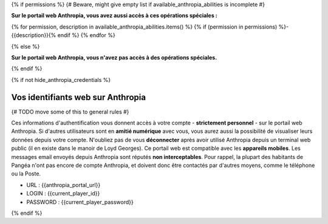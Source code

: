 
{% if permissions %} {# Beware, might give empty list if available_anthropia_abilities is incomplete #}

**Sur le portail web Anthropia, vous avez aussi accès à ces opérations spéciales :**

{% for permission, description in available_anthropia_abilities.items() %}
{% if (permission in permissions) %}- {{description}}{% endif %}
{% endfor %}

{% else %}

**Sur le portail web Anthropia, vous n'avez pas accès à des opérations spéciales.**

{% endif %}


{% if not hide_anthropia_credentials %}

Vos identifiants web sur Anthropia
=====================================================

{# TODO move some of this to general rules #}

Ces informations d'authentification vous donnent accès à votre compte - **strictement personnel** - sur le portail web Anthropia.
Si d'autres utilisateurs sont en **amitié numérique** avec vous, vous aurez aussi la possibilité de visualiser leurs données depuis votre compte.
N'oubliez pas de vous **déconnecter** après avoir utilisé Anthropia depuis un terminal web public (il en existe dans le manoir de Loyd Georges).
Ce portail web est compatible avec les **appareils mobiles**.
Les messages email envoyés depuis Anthropia sont réputés **non interceptables**.
Pour rappel, la plupart des habitants de Pangéa n'ont pas encore de compte Anthropia, et doivent donc être contactés par d'autres moyens, comme le téléphone ou la Poste.

.. raw:: pdf

   Spacer 0 5

- URL : {{anthropia_portal_url}}
- LOGIN :  {{current_player_id}}
- PASSWORD :  {{current_player_password}}

{% endif %}

